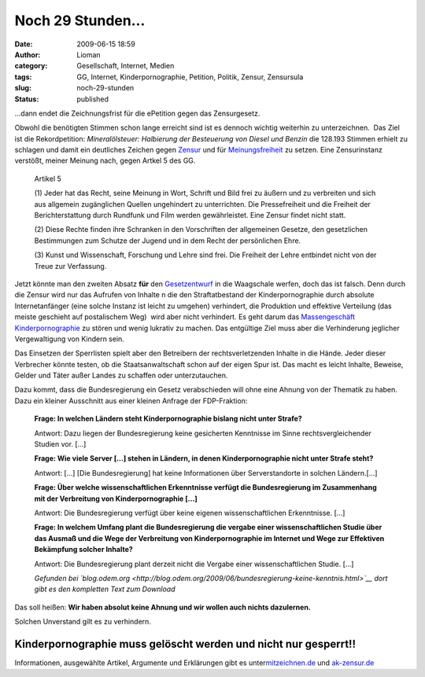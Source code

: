 Noch 29 Stunden...
##################
:date: 2009-06-15 18:59
:author: Lioman
:category: Gesellschaft, Internet, Medien
:tags: GG, Internet, Kinderpornographie, Petition, Politik, Zensur, Zensursula
:slug: noch-29-stunden
:status: published

...dann endet die Zeichnungsfrist für die ePetition gegen das
Zensurgesetz.

Obwohl die benötigten Stimmen schon lange erreicht sind ist es dennoch
wichtig weiterhin zu unterzeichnen.  Das Ziel ist die Rekordpetition:
*Mineralölsteuer: Halbierung der Besteuerung von Diesel und Benzin* die
128.193 Stimmen erhielt zu schlagen und damit ein deutliches Zeichen
gegen `Zensur <http://de.wikipedia.org/wiki/Zensur>`__ und für
`Meinungsfreiheit <http://de.wikipedia.org/wiki/Meinungsfreiheit>`__ zu
setzen. Eine Zensurinstanz verstößt, meiner Meinung nach, gegen Artkel 5
des GG.

    Artikel 5

    (1) Jeder hat das Recht, seine Meinung in Wort, Schrift und Bild
    frei zu äußern und zu verbreiten und sich aus allgemein zugänglichen
    Quellen ungehindert zu unterrichten. Die Pressefreiheit und die
    Freiheit der Berichterstattung durch Rundfunk und Film werden
    gewährleistet. Eine Zensur findet nicht statt.

    (2) Diese Rechte finden ihre Schranken in den Vorschriften der
    allgemeinen Gesetze, den gesetzlichen Bestimmungen zum Schutze der
    Jugend und in dem Recht der persönlichen Ehre.

    (3) Kunst und Wissenschaft, Forschung und Lehre sind frei. Die
    Freiheit der Lehre entbindet nicht von der Treue zur Verfassung.

Jetzt könnte man den zweiten Absatz **für** den
`Gesetzentwurf <http://web.archive.org/web/20120521010424/http://www.bmwi.de/BMWi/Redaktion/PDF/Gesetz/entwurf-gesetzes-zur-bekaempfung-der-kinderpornographie-in-kommunikationsnetzen,property=pdf,bereich=bmwi,sprache=de,rwb=true.pdf>`__
in die Waagschale werfen, doch das ist falsch. Denn durch die Zensur
wird nur das Aufrufen von Inhalte n die den Straftatbestand der
Kinderpornographie durch absolute Internetanfänger (eine solche Instanz
ist leicht zu umgehen) verhindert, die Produktion und effektive
Verteilung (das meiste geschieht auf postalischem Weg)  wird aber nicht
verhindert. Es geht darum das `Massengeschäft
Kinderpornographie <http://www.bmfsfj.de/bmfsfj/generator/BMFSFJ/kinder-und-jugend,did=121760.html>`__
zu stören und wenig lukrativ zu machen. Das entgültige Ziel muss aber
die Verhinderung jeglicher Vergewaltigung von Kindern sein.

Das Einsetzen der Sperrlisten spielt aber den Betreibern der
rechtsverletzenden Inhalte in die Hände. Jeder dieser Verbrecher könnte
testen, ob die Staatsanwaltschaft schon auf der eigen Spur ist. Das
macht es leicht Inhalte, Beweise, Gelder und Täter außer Landes zu
schaffen oder unterzutauchen.

Dazu kommt, dass die Bundesregierung ein Gesetz verabschieden will ohne
eine Ahnung von der Thematik zu haben. Dazu ein kleiner Ausschnitt aus
einer kleinen Anfrage der FDP-Fraktion:

    **Frage: In welchen Ländern steht Kinderpornographie bislang nicht
    unter Strafe?**

    Antwort: Dazu liegen der Bundesregierung keine gesicherten
    Kenntnisse im Sinne rechtsvergleichender Studien vor. [...]

    **Frage: Wie viele Server [...] stehen in Ländern, in denen
    Kinderpornographie nicht unter Strafe steht?**

    Antwort: [...] [Die Bundesregierung] hat keine Informationen über
    Serverstandorte in solchen Ländern.[...]

    **Frage: Über welche wissenschaftlichen Erkenntnisse verfügt die
    Bundesregierung im Zusammenhang mit der Verbreitung von
    Kinderpornographie [...]**

    Antwort: Die Bundesregierung verfügt über keine eigenen
    wissenschaftlichen Erkenntnisse. [...]

    **Frage: In welchem Umfang plant die Bundesregierung die vergabe
    einer wissenschaftlichen Studie über das Ausmaß und die Wege der
    Verbreitung von Kinderpornographie im Internet und Wege zur
    Effektiven Bekämpfung solcher Inhalte?**

    Antwort: Die Bundesregierung plant derzeit nicht die Vergabe einer
    wissenschaftlichen Studie. [...]

    *Gefunden bei
    `blog.odem.org <http://blog.odem.org/2009/06/bundesregierung-keine-kenntnis.html>`__
    dort gibt es den kompletten Text zum Download*

Das soll heißen: **Wir haben absolut keine Ahnung und wir wollen auch
nichts dazulernen.**

Solchen Unverstand gilt es zu verhindern.

Kinderpornographie muss gelöscht werden und nicht nur gesperrt!!
----------------------------------------------------------------

Informationen, ausgewählte Artikel, Argumente und Erklärungen gibt es
unter\ `mitzeichnen.de <http://zeichnemit.de>`__ und
`ak-zensur.de <http://www.ak-zensur.de/>`__
